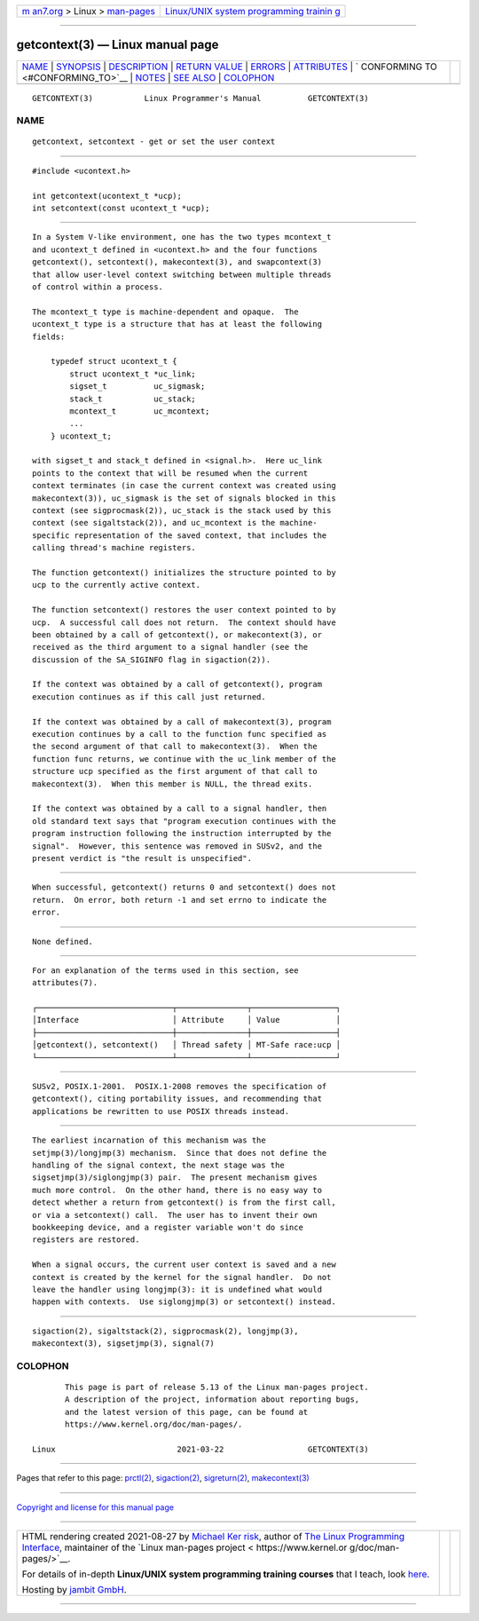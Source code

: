 .. container:: page-top

.. container:: nav-bar

   +----------------------------------+----------------------------------+
   | `m                               | `Linux/UNIX system programming   |
   | an7.org <../../../index.html>`__ | trainin                          |
   | > Linux >                        | g <http://man7.org/training/>`__ |
   | `man-pages <../index.html>`__    |                                  |
   +----------------------------------+----------------------------------+

--------------

getcontext(3) — Linux manual page
=================================

+-----------------------------------+-----------------------------------+
| `NAME <#NAME>`__ \|               |                                   |
| `SYNOPSIS <#SYNOPSIS>`__ \|       |                                   |
| `DESCRIPTION <#DESCRIPTION>`__ \| |                                   |
| `RETURN VALUE <#RETURN_VALUE>`__  |                                   |
| \| `ERRORS <#ERRORS>`__ \|        |                                   |
| `ATTRIBUTES <#ATTRIBUTES>`__ \|   |                                   |
| `                                 |                                   |
| CONFORMING TO <#CONFORMING_TO>`__ |                                   |
| \| `NOTES <#NOTES>`__ \|          |                                   |
| `SEE ALSO <#SEE_ALSO>`__ \|       |                                   |
| `COLOPHON <#COLOPHON>`__          |                                   |
+-----------------------------------+-----------------------------------+
| .. container:: man-search-box     |                                   |
+-----------------------------------+-----------------------------------+

::

   GETCONTEXT(3)           Linux Programmer's Manual          GETCONTEXT(3)

NAME
-------------------------------------------------

::

          getcontext, setcontext - get or set the user context


---------------------------------------------------------

::

          #include <ucontext.h>

          int getcontext(ucontext_t *ucp);
          int setcontext(const ucontext_t *ucp);


---------------------------------------------------------------

::

          In a System V-like environment, one has the two types mcontext_t
          and ucontext_t defined in <ucontext.h> and the four functions
          getcontext(), setcontext(), makecontext(3), and swapcontext(3)
          that allow user-level context switching between multiple threads
          of control within a process.

          The mcontext_t type is machine-dependent and opaque.  The
          ucontext_t type is a structure that has at least the following
          fields:

              typedef struct ucontext_t {
                  struct ucontext_t *uc_link;
                  sigset_t          uc_sigmask;
                  stack_t           uc_stack;
                  mcontext_t        uc_mcontext;
                  ...
              } ucontext_t;

          with sigset_t and stack_t defined in <signal.h>.  Here uc_link
          points to the context that will be resumed when the current
          context terminates (in case the current context was created using
          makecontext(3)), uc_sigmask is the set of signals blocked in this
          context (see sigprocmask(2)), uc_stack is the stack used by this
          context (see sigaltstack(2)), and uc_mcontext is the machine-
          specific representation of the saved context, that includes the
          calling thread's machine registers.

          The function getcontext() initializes the structure pointed to by
          ucp to the currently active context.

          The function setcontext() restores the user context pointed to by
          ucp.  A successful call does not return.  The context should have
          been obtained by a call of getcontext(), or makecontext(3), or
          received as the third argument to a signal handler (see the
          discussion of the SA_SIGINFO flag in sigaction(2)).

          If the context was obtained by a call of getcontext(), program
          execution continues as if this call just returned.

          If the context was obtained by a call of makecontext(3), program
          execution continues by a call to the function func specified as
          the second argument of that call to makecontext(3).  When the
          function func returns, we continue with the uc_link member of the
          structure ucp specified as the first argument of that call to
          makecontext(3).  When this member is NULL, the thread exits.

          If the context was obtained by a call to a signal handler, then
          old standard text says that "program execution continues with the
          program instruction following the instruction interrupted by the
          signal".  However, this sentence was removed in SUSv2, and the
          present verdict is "the result is unspecified".


-----------------------------------------------------------------

::

          When successful, getcontext() returns 0 and setcontext() does not
          return.  On error, both return -1 and set errno to indicate the
          error.


-----------------------------------------------------

::

          None defined.


-------------------------------------------------------------

::

          For an explanation of the terms used in this section, see
          attributes(7).

          ┌─────────────────────────────┬───────────────┬──────────────────┐
          │Interface                    │ Attribute     │ Value            │
          ├─────────────────────────────┼───────────────┼──────────────────┤
          │getcontext(), setcontext()   │ Thread safety │ MT-Safe race:ucp │
          └─────────────────────────────┴───────────────┴──────────────────┘


-------------------------------------------------------------------

::

          SUSv2, POSIX.1-2001.  POSIX.1-2008 removes the specification of
          getcontext(), citing portability issues, and recommending that
          applications be rewritten to use POSIX threads instead.


---------------------------------------------------

::

          The earliest incarnation of this mechanism was the
          setjmp(3)/longjmp(3) mechanism.  Since that does not define the
          handling of the signal context, the next stage was the
          sigsetjmp(3)/siglongjmp(3) pair.  The present mechanism gives
          much more control.  On the other hand, there is no easy way to
          detect whether a return from getcontext() is from the first call,
          or via a setcontext() call.  The user has to invent their own
          bookkeeping device, and a register variable won't do since
          registers are restored.

          When a signal occurs, the current user context is saved and a new
          context is created by the kernel for the signal handler.  Do not
          leave the handler using longjmp(3): it is undefined what would
          happen with contexts.  Use siglongjmp(3) or setcontext() instead.


---------------------------------------------------------

::

          sigaction(2), sigaltstack(2), sigprocmask(2), longjmp(3),
          makecontext(3), sigsetjmp(3), signal(7)

COLOPHON
---------------------------------------------------------

::

          This page is part of release 5.13 of the Linux man-pages project.
          A description of the project, information about reporting bugs,
          and the latest version of this page, can be found at
          https://www.kernel.org/doc/man-pages/.

   Linux                          2021-03-22                  GETCONTEXT(3)

--------------

Pages that refer to this page: `prctl(2) <../man2/prctl.2.html>`__, 
`sigaction(2) <../man2/sigaction.2.html>`__, 
`sigreturn(2) <../man2/sigreturn.2.html>`__, 
`makecontext(3) <../man3/makecontext.3.html>`__

--------------

`Copyright and license for this manual
page <../man3/getcontext.3.license.html>`__

--------------

.. container:: footer

   +-----------------------+-----------------------+-----------------------+
   | HTML rendering        |                       | |Cover of TLPI|       |
   | created 2021-08-27 by |                       |                       |
   | `Michael              |                       |                       |
   | Ker                   |                       |                       |
   | risk <https://man7.or |                       |                       |
   | g/mtk/index.html>`__, |                       |                       |
   | author of `The Linux  |                       |                       |
   | Programming           |                       |                       |
   | Interface <https:     |                       |                       |
   | //man7.org/tlpi/>`__, |                       |                       |
   | maintainer of the     |                       |                       |
   | `Linux man-pages      |                       |                       |
   | project <             |                       |                       |
   | https://www.kernel.or |                       |                       |
   | g/doc/man-pages/>`__. |                       |                       |
   |                       |                       |                       |
   | For details of        |                       |                       |
   | in-depth **Linux/UNIX |                       |                       |
   | system programming    |                       |                       |
   | training courses**    |                       |                       |
   | that I teach, look    |                       |                       |
   | `here <https://ma     |                       |                       |
   | n7.org/training/>`__. |                       |                       |
   |                       |                       |                       |
   | Hosting by `jambit    |                       |                       |
   | GmbH                  |                       |                       |
   | <https://www.jambit.c |                       |                       |
   | om/index_en.html>`__. |                       |                       |
   +-----------------------+-----------------------+-----------------------+

--------------

.. container:: statcounter

   |Web Analytics Made Easy - StatCounter|

.. |Cover of TLPI| image:: https://man7.org/tlpi/cover/TLPI-front-cover-vsmall.png
   :target: https://man7.org/tlpi/
.. |Web Analytics Made Easy - StatCounter| image:: https://c.statcounter.com/7422636/0/9b6714ff/1/
   :class: statcounter
   :target: https://statcounter.com/

